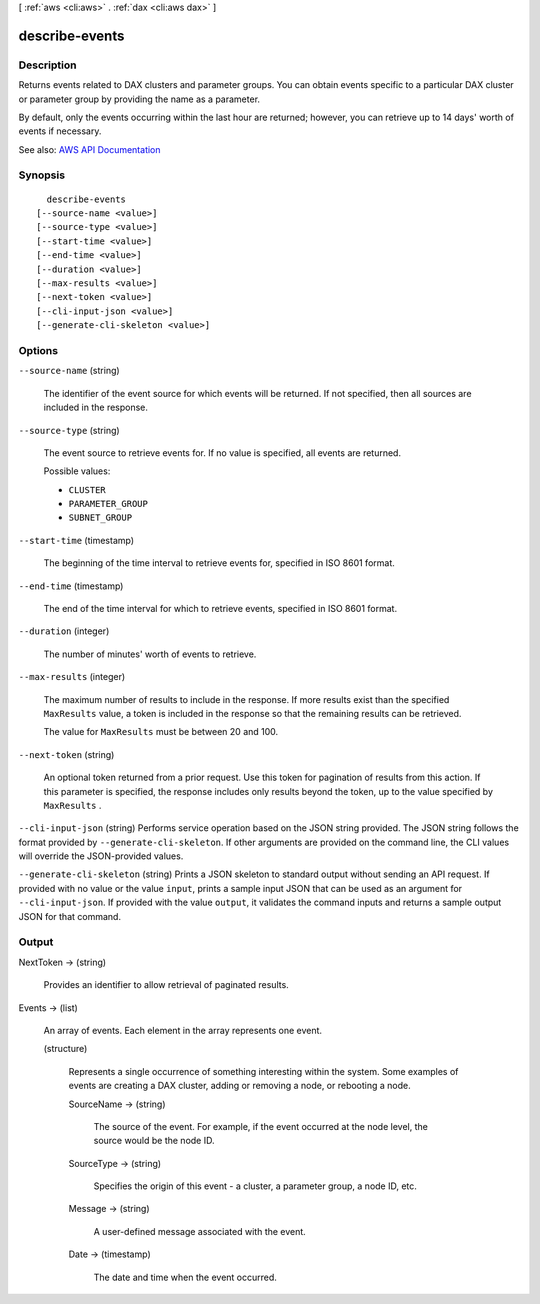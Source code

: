 [ :ref:`aws <cli:aws>` . :ref:`dax <cli:aws dax>` ]

.. _cli:aws dax describe-events:


***************
describe-events
***************



===========
Description
===========



Returns events related to DAX clusters and parameter groups. You can obtain events specific to a particular DAX cluster or parameter group by providing the name as a parameter.

 

By default, only the events occurring within the last hour are returned; however, you can retrieve up to 14 days' worth of events if necessary.



See also: `AWS API Documentation <https://docs.aws.amazon.com/goto/WebAPI/dax-2017-04-19/DescribeEvents>`_


========
Synopsis
========

::

    describe-events
  [--source-name <value>]
  [--source-type <value>]
  [--start-time <value>]
  [--end-time <value>]
  [--duration <value>]
  [--max-results <value>]
  [--next-token <value>]
  [--cli-input-json <value>]
  [--generate-cli-skeleton <value>]




=======
Options
=======

``--source-name`` (string)


  The identifier of the event source for which events will be returned. If not specified, then all sources are included in the response.

  

``--source-type`` (string)


  The event source to retrieve events for. If no value is specified, all events are returned.

  

  Possible values:

  
  *   ``CLUSTER``

  
  *   ``PARAMETER_GROUP``

  
  *   ``SUBNET_GROUP``

  

  

``--start-time`` (timestamp)


  The beginning of the time interval to retrieve events for, specified in ISO 8601 format.

  

``--end-time`` (timestamp)


  The end of the time interval for which to retrieve events, specified in ISO 8601 format.

  

``--duration`` (integer)


  The number of minutes' worth of events to retrieve.

  

``--max-results`` (integer)


  The maximum number of results to include in the response. If more results exist than the specified ``MaxResults`` value, a token is included in the response so that the remaining results can be retrieved.

   

  The value for ``MaxResults`` must be between 20 and 100.

  

``--next-token`` (string)


  An optional token returned from a prior request. Use this token for pagination of results from this action. If this parameter is specified, the response includes only results beyond the token, up to the value specified by ``MaxResults`` .

  

``--cli-input-json`` (string)
Performs service operation based on the JSON string provided. The JSON string follows the format provided by ``--generate-cli-skeleton``. If other arguments are provided on the command line, the CLI values will override the JSON-provided values.

``--generate-cli-skeleton`` (string)
Prints a JSON skeleton to standard output without sending an API request. If provided with no value or the value ``input``, prints a sample input JSON that can be used as an argument for ``--cli-input-json``. If provided with the value ``output``, it validates the command inputs and returns a sample output JSON for that command.



======
Output
======

NextToken -> (string)

  

  Provides an identifier to allow retrieval of paginated results.

  

  

Events -> (list)

  

  An array of events. Each element in the array represents one event.

  

  (structure)

    

    Represents a single occurrence of something interesting within the system. Some examples of events are creating a DAX cluster, adding or removing a node, or rebooting a node.

    

    SourceName -> (string)

      

      The source of the event. For example, if the event occurred at the node level, the source would be the node ID.

      

      

    SourceType -> (string)

      

      Specifies the origin of this event - a cluster, a parameter group, a node ID, etc.

      

      

    Message -> (string)

      

      A user-defined message associated with the event.

      

      

    Date -> (timestamp)

      

      The date and time when the event occurred.

      

      

    

  


